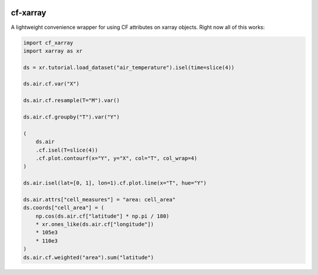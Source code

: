 .. image:: https://img.shields.io/static/v1.svg?logo=Jupyter&label=Pangeo+Binder&message=GCE+us-central1&color=blue&style=for-the-badge
    :target: https://binder.pangeo.io/v2/gh/xarray-contrib/cf-xarray/main?urlpath=lab
    :alt: Binder

.. image:: https://img.shields.io/readthedocs/cf-xarray/latest.svg?style=for-the-badge
    :target: https://cf-xarray.readthedocs.io/en/latest/?badge=latest
    :alt: Documentation Status

.. image:: https://img.shields.io/github/workflow/status/xarray-contrib/cf-xarray/CI?logo=github&style=for-the-badge
    :target: https://github.com/xarray-contrib/cf-xarray/actions
    :alt: GitHub Workflow CI Status

.. image:: https://img.shields.io/github/workflow/status/xarray-contrib/cf-xarray/code-style?label=Code%20Style&style=for-the-badge
    :target: https://github.com/xarray-contrib/cf-xarray/actions
    :alt: GitHub Workflow Code Style Status

.. image:: https://img.shields.io/codecov/c/github/xarray-contrib/cf-xarray.svg?style=for-the-badge
    :target: https://codecov.io/gh/xarray-contrib/cf-xarray
	:alt: Code Coverage

.. image:: https://img.shields.io/pypi/v/cf-xarray.svg?style=for-the-badge
    :target: https://pypi.org/project/cf-xarray
    :alt: Python Package Index

.. image:: https://img.shields.io/conda/vn/conda-forge/cf-xarray.svg?style=for-the-badge
    :target: https://anaconda.org/conda-forge/cf-xarray
    :alt: Conda Version


cf-xarray
=========

A lightweight convenience wrapper for using CF attributes on xarray objects. Right now all of this works:

.. code-block:: python

    import cf_xarray
    import xarray as xr

    ds = xr.tutorial.load_dataset("air_temperature").isel(time=slice(4))

    ds.air.cf.var("X")

    ds.air.cf.resample(T="M").var()

    ds.air.cf.groupby("T").var("Y")

    (
    	ds.air
    	.cf.isel(T=slice(4))
    	.cf.plot.contourf(x="Y", y="X", col="T", col_wrap=4)
    )

    ds.air.isel(lat=[0, 1], lon=1).cf.plot.line(x="T", hue="Y")

    ds.air.attrs["cell_measures"] = "area: cell_area"
    ds.coords["cell_area"] = (
	np.cos(ds.air.cf["latitude"] * np.pi / 180)
        * xr.ones_like(ds.air.cf["longitude"])
        * 105e3
        * 110e3
    )
    ds.air.cf.weighted("area").sum("latitude")

